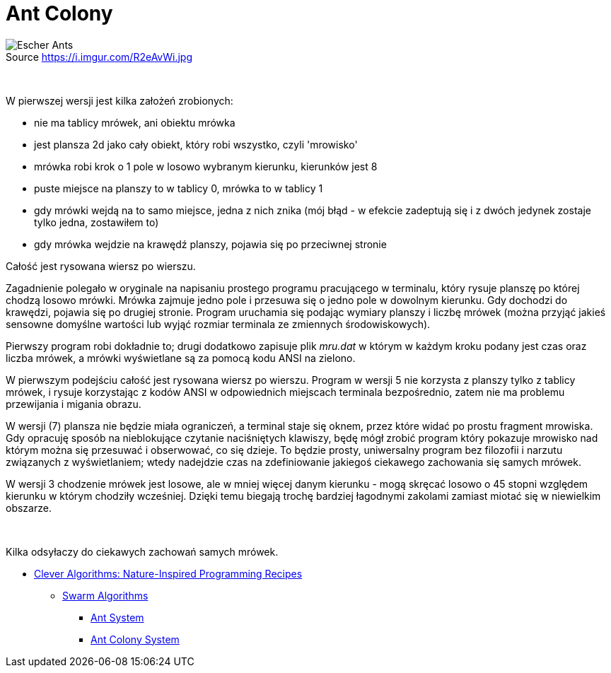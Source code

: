 # Ant Colony
:source-highlighter: pygments
:pygments-style: pastie
:icons: font
:experimental:
:figure-caption!:

.Source https://i.imgur.com/R2eAvWi.jpg
image::images/ants.jpg[Escher Ants]

{nbsp}

W pierwszej  wersji jest kilka założeń zrobionych:

- nie ma tablicy mrówek, ani obiektu mrówka
- jest plansza 2d jako cały obiekt, który robi wszystko, czyli 'mrowisko'
- mrówka robi krok o 1 pole w losowo wybranym kierunku, kierunków jest 8
- puste miejsce na planszy to w tablicy 0, mrówka to w tablicy 1
- gdy mrówki wejdą na to samo miejsce, jedna z nich znika
  (mój błąd - w efekcie zadeptują się i z dwóch jedynek zostaje tylko jedna,
  zostawiłem to)
- gdy mrówka wejdzie na krawędź planszy, pojawia się po przeciwnej stronie

Całość jest rysowana wiersz po wierszu.

Zagadnienie polegało w oryginale na napisaniu prostego programu pracującego w
terminalu, który rysuje planszę po której chodzą losowo mrówki. Mrówka zajmuje
jedno pole i przesuwa się o jedno pole w dowolnym kierunku. Gdy dochodzi do
krawędzi, pojawia się po drugiej stronie. Program uruchamia się podając wymiary
planszy i liczbę mrówek (można przyjąć jakieś sensowne domyślne wartości lub
wyjąć rozmiar terminala ze zmiennych środowiskowych).

Pierwszy program robi dokładnie to; drugi dodatkowo zapisuje plik _mru.dat_ w
którym w każdym kroku podany jest czas oraz liczba mrówek, a mrówki wyświetlane
są za pomocą kodu ANSI na zielono.

W pierwszym podejściu całość jest rysowana wiersz po wierszu. Program w wersji
5 nie korzysta z planszy tylko z tablicy mrówek, i rysuje korzystając z kodów
ANSI w odpowiednich miejscach terminala bezpośrednio, zatem nie ma problemu
przewijania i migania obrazu.

W wersji (7) plansza nie będzie miała ograniczeń, a terminal staje się oknem,
przez które widać po prostu fragment mrowiska. Gdy opracuję sposób na
nieblokujące czytanie naciśniętych klawiszy, będę mógł zrobić program który
pokazuje mrowisko nad którym można się przesuwać i obserwować, co się dzieje. To
będzie prosty, uniwersalny program bez filozofii i narzutu związanych z
wyświetlaniem; wtedy nadejdzie czas na zdefiniowanie jakiegoś ciekawego
zachowania się samych mrówek.

W wersji 3 chodzenie mrówek jest losowe, ale w mniej więcej danym kierunku -
mogą skręcać losowo o 45 stopni względem kierunku w którym chodziły wcześniej.
Dzięki temu biegają trochę bardziej łagodnymi zakolami zamiast miotać się w
niewielkim obszarze.

{nbsp}

Kilka odsyłaczy do ciekawych zachowań samych mrówek.

* http://www.cleveralgorithms.com/nature-inspired/index.html[Clever Algorithms: Nature-Inspired Programming Recipes]
** http://www.cleveralgorithms.com/nature-inspired/swarm.html[Swarm Algorithms]
*** http://www.cleveralgorithms.com/nature-inspired/swarm/ant_system.html[Ant System]
*** http://www.cleveralgorithms.com/nature-inspired/swarm/ant_colony_system.html[Ant Colony System]
